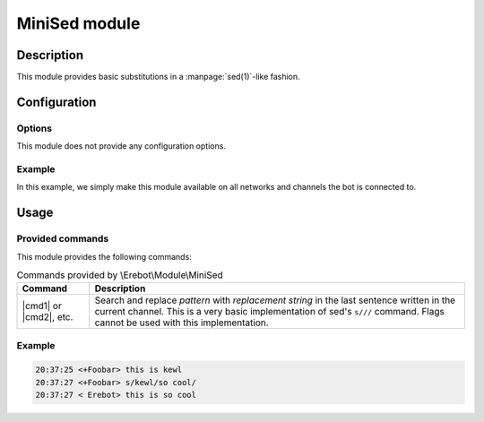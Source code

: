 MiniSed module
##############

Description
===========

This module provides basic substitutions in a :manpage:`sed(1)`-like fashion.


Configuration
=============

Options
-------

This module does not provide any configuration options.


Example
-------

In this example, we simply make this module available on all networks
and channels the bot is connected to.

..  parsed-code:: xml

    <?xml version="1.0"?>
    <configuration
      xmlns="http://localhost/Erebot/"
      version="0.20"
      language="fr-FR"
      timezone="Europe/Paris">

      <modules>
        <!-- Other modules ignored for clarity. -->

        <module name="\\Erebot\\Module\\MiniSed"/>
      </modules>
    </configuration>


Usage
=====

Provided commands
-----------------

This module provides the following commands:

..  table:: Commands provided by \\Erebot\\Module\\MiniSed

    +-----------+-----------------------------------------------------------+
    | Command   | Description                                               |
    +===========+===========================================================+
    | |cmd1| or | Search and replace *pattern* with *replacement string* in |
    | |cmd2|,   | the last sentence written in the current channel. This is |
    | etc.      | a very basic implementation of sed's ``s///`` command.    |
    |           | Flags cannot be used with this implementation.            |
    +-----------+-----------------------------------------------------------+

Example
-------

..  sourcecode:: irc

    20:37:25 <+Foobar> this is kewl
    20:37:27 <+Foobar> s/kewl/so cool/
    20:37:27 < Erebot> this is so cool

..  |cmd1| replace:: :samp:`s/{pattern}/{replacement string}/`
..  |cmd2| replace:: :samp:`s@{pattern}@{replacement string}@`


.. vim: ts=4 et
